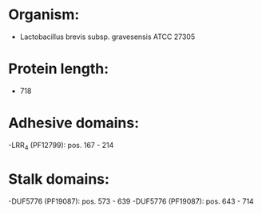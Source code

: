 * Organism:
- Lactobacillus brevis subsp. gravesensis ATCC 27305
* Protein length:
- 718
* Adhesive domains:
-LRR_4 (PF12799): pos. 167 - 214
* Stalk domains:
-DUF5776 (PF19087): pos. 573 - 639
-DUF5776 (PF19087): pos. 643 - 714

